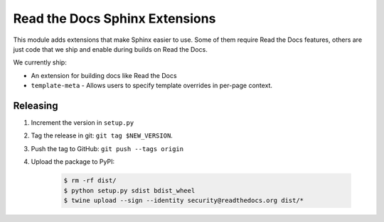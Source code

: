 Read the Docs Sphinx Extensions
===============================

This module adds extensions that make Sphinx easier to use.
Some of them require Read the Docs features,
others are just code that we ship and enable during builds on Read the Docs.

We currently ship:

* An extension for building docs like Read the Docs
* ``template-meta`` - Allows users to specify template overrides in per-page context.


Releasing
---------

#. Increment the version in ``setup.py``
#. Tag the release in git: ``git tag $NEW_VERSION``.
#. Push the tag to GitHub: ``git push --tags origin``
#. Upload the package to PyPI:

    .. code:: bash

        $ rm -rf dist/
        $ python setup.py sdist bdist_wheel
        $ twine upload --sign --identity security@readthedocs.org dist/*
